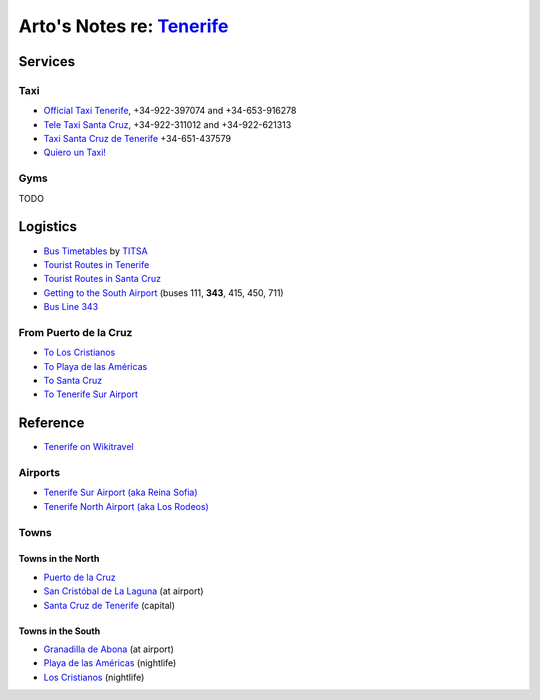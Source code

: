 **********************************************************************
Arto's Notes re: `Tenerife <https://en.wikipedia.org/wiki/Tenerife>`__
**********************************************************************

Services
========

Taxi
----

* `Official Taxi Tenerife
  <http://www.officialtaxitenerife.com/en/home/>`__,
  +34-922-397074 and +34-653-916278
* `Tele Taxi Santa Cruz
  <http://www.taxitenerife.es/>`__,
  +34-922-311012 and +34-922-621313
* `Taxi Santa Cruz de Tenerife <#>`__
  +34-651-437579
* `Quiero un Taxi!
  <https://play.google.com/store/apps/details?id=QT.Droid>`__

Gyms
----

TODO

Logistics
=========

* `Bus Timetables
  <http://titsa.com/index.php/en/>`__ by
  `TITSA <https://en.wikipedia.org/wiki/TITSA>`__
* `Tourist Routes in Tenerife
  <http://www.titsa.com/index.php/en/tenerife-by-bus/tourist-routes-in-tenerife>`__
* `Tourist Routes in Santa Cruz
  <http://www.titsa.com/index.php/en/tenerife-by-bus/tourist-routes-in-santa-cruz>`__
* `Getting to the South Airport
  <http://www.titsa.com/index.php/en/tenerife-by-bus/getting-to-the-airport/tenerife-south-airport>`__
  (buses 111, **343**, 415, 450, 711)
* `Bus Line 343
  <http://www.titsa.com/index.php/en/tenerife-by-bus/getting-to-the-airport/tenerife-south-airport/linea-343>`__

From Puerto de la Cruz
----------------------

* `To Los Cristianos
  <https://www.rome2rio.com/s/Puerto-de-la-Cruz/Los-Cristianos>`__
* `To Playa de las Américas
  <https://www.rome2rio.com/s/Puerto-de-la-Cruz/Playa-de-las-Am%C3%A9ricas>`__
* `To Santa Cruz
  <https://www.rome2rio.com/s/Puerto-de-la-Cruz/Santa-Cruz-de-Tenerife>`__
* `To Tenerife Sur Airport
  <https://www.rome2rio.com/s/Puerto-de-la-Cruz/Tenerife-Sur-Apt-Airport-TFS>`__

Reference
=========

* `Tenerife on Wikitravel
  <http://wikitravel.org/en/Tenerife>`__

Airports
--------

* `Tenerife Sur Airport (aka Reina Sofia)
  <https://en.wikipedia.org/wiki/Tenerife%E2%80%93South_Airport>`__
* `Tenerife North Airport (aka Los Rodeos)
  <https://en.wikipedia.org/wiki/Tenerife-North_Airport>`__

Towns
-----

Towns in the North
^^^^^^^^^^^^^^^^^^

* `Puerto de la Cruz
  <https://en.wikipedia.org/wiki/Puerto_de_la_Cruz>`__
* `San Cristóbal de La Laguna
  <https://en.wikipedia.org/wiki/San_Crist%C3%B3bal_de_La_Laguna>`__ (at airport)
* `Santa Cruz de Tenerife
  <https://en.wikipedia.org/wiki/Santa_Cruz_de_Tenerife>`__ (capital)

Towns in the South
^^^^^^^^^^^^^^^^^^

* `Granadilla de Abona
  <https://en.wikipedia.org/wiki/Granadilla_de_Abona>`__ (at airport)
* `Playa de las Américas
  <https://en.wikipedia.org/wiki/Playa_de_las_Am%C3%A9ricas>`__ (nightlife)
* `Los Cristianos
  <https://en.wikipedia.org/wiki/Los_Cristianos>`__ (nightlife)
